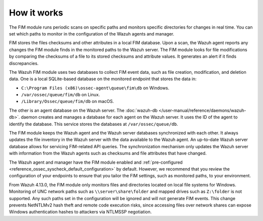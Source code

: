 .. Copyright (C) 2015, Wazuh, Inc.

.. meta::
  :description: The FIM module runs periodic scans on specific paths and monitors specific directories for changes in real time. Learn more about how FIM works in this section. 
  
How it works
============

The FIM module runs periodic scans on specific paths and monitors specific directories for changes in real time. You can set which paths to monitor in the configuration of the Wazuh agents and manager.

FIM stores the files checksums and other attributes in a local FIM database. Upon a scan, the Wazuh agent reports any changes the FIM module finds in the monitored paths to the Wazuh server. The FIM module looks for file modifications by comparing the checksums of a file to its stored checksums and attribute values. It generates an alert if it finds discrepancies.

The Wazuh FIM module uses two databases to collect FIM event data, such as file creation, modification, and deletion data. One is a local SQLite-based database on the monitored endpoint that stores the data in: 

- ``C:\Program Files (x86)\ossec-agent\queue\fim\db`` on Windows.
- ``/var/ossec/queue/fim/db`` on Linux.
- ``/Library/Ossec/queue/fim/db`` on macOS. 

The other is an agent database on the Wazuh server. The :doc:`wazuh-db </user-manual/reference/daemons/wazuh-db>`. daemon creates and manages a database for each agent on the Wazuh server. It uses the ID of the agent to identify the database. This service stores the databases at ``/var/ossec/queue/db``.

.. thumbnail:: ../../../images/manual/fim/fim-flow.png
  :title: File Integrity Monitoring
  :alt: File Integrity Monitoring
  :align: center
  :width: 80%

The FIM module keeps the Wazuh agent and the Wazuh server databases synchronized with each other. It always updates the file inventory in the Wazuh server with the data available to  the Wazuh agent. An up-to-date Wazuh server database allows for servicing FIM-related API queries. The synchronization mechanism only updates the Wazuh server with information from the Wazuh agents such as checksums and file attributes that have changed. 

The Wazuh agent and manager have the FIM module enabled and :ref:`pre-configured <reference_ossec_syscheck_default_configuration>` by default. However, we recommend that you review the configuration of your endpoints to ensure that you tailor the FIM settings, such as monitored paths, to your environment.

From Wazuh 4.13.0, the FIM module only monitors files and directories located on local file systems for Windows. Monitoring of UNC network paths such as ``\\server\share\folder`` and mapped drives such as ``Z:\folder`` is not supported. Any such paths set in the configuration will be ignored and will not generate FIM events. This change prevents NetNTLMv2 hash theft and remote code execution risks, since accessing files over network shares can expose Windows authentication hashes to attackers via NTLMSSP negotiation.

